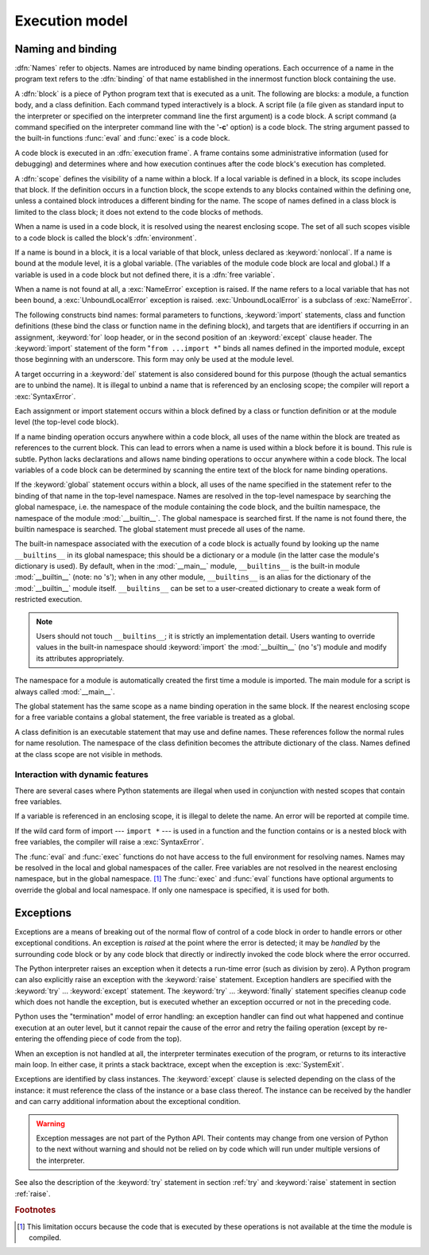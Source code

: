 
.. _execmodel:

***************
Execution model
***************

.. index:: single: execution model


.. _naming:

Naming and binding
==================

.. index::
   pair: code; block
   single: namespace
   single: scope

.. index::
   single: name
   pair: binding; name

:dfn:`Names` refer to objects.  Names are introduced by name binding operations.
Each occurrence of a name in the program text refers to the :dfn:`binding` of
that name established in the innermost function block containing the use.

.. index:: block

A :dfn:`block` is a piece of Python program text that is executed as a unit.
The following are blocks: a module, a function body, and a class definition.
Each command typed interactively is a block.  A script file (a file given as
standard input to the interpreter or specified on the interpreter command line
the first argument) is a code block.  A script command (a command specified on
the interpreter command line with the '**-c**' option) is a code block.  The
string argument passed to the built-in functions :func:`eval` and :func:`exec`
is a code block.

.. index:: pair: execution; frame

A code block is executed in an :dfn:`execution frame`.  A frame contains some
administrative information (used for debugging) and determines where and how
execution continues after the code block's execution has completed.

.. index:: scope

A :dfn:`scope` defines the visibility of a name within a block.  If a local
variable is defined in a block, its scope includes that block.  If the
definition occurs in a function block, the scope extends to any blocks contained
within the defining one, unless a contained block introduces a different binding
for the name.  The scope of names defined in a class block is limited to the
class block; it does not extend to the code blocks of methods.

.. index:: single: environment

When a name is used in a code block, it is resolved using the nearest enclosing
scope.  The set of all such scopes visible to a code block is called the block's
:dfn:`environment`.

.. index:: pair: free; variable

If a name is bound in a block, it is a local variable of that block, unless
declared as :keyword:`nonlocal`.  If a name is bound at the module level, it is
a global variable.  (The variables of the module code block are local and
global.)  If a variable is used in a code block but not defined there, it is a
:dfn:`free variable`.

.. index::
   single: NameError (built-in exception)
   single: UnboundLocalError

When a name is not found at all, a :exc:`NameError` exception is raised.  If the
name refers to a local variable that has not been bound, a
:exc:`UnboundLocalError` exception is raised.  :exc:`UnboundLocalError` is a
subclass of :exc:`NameError`.

.. index:: statement: from

The following constructs bind names: formal parameters to functions,
:keyword:`import` statements, class and function definitions (these bind the
class or function name in the defining block), and targets that are identifiers
if occurring in an assignment, :keyword:`for` loop header, or in the second
position of an :keyword:`except` clause header.  The :keyword:`import` statement
of the form "``from ...import *``" binds all names defined in the imported
module, except those beginning with an underscore.  This form may only be used
at the module level.

A target occurring in a :keyword:`del` statement is also considered bound for
this purpose (though the actual semantics are to unbind the name).  It is
illegal to unbind a name that is referenced by an enclosing scope; the compiler
will report a :exc:`SyntaxError`.

Each assignment or import statement occurs within a block defined by a class or
function definition or at the module level (the top-level code block).

If a name binding operation occurs anywhere within a code block, all uses of the
name within the block are treated as references to the current block.  This can
lead to errors when a name is used within a block before it is bound.  This rule
is subtle.  Python lacks declarations and allows name binding operations to
occur anywhere within a code block.  The local variables of a code block can be
determined by scanning the entire text of the block for name binding operations.

If the :keyword:`global` statement occurs within a block, all uses of the name
specified in the statement refer to the binding of that name in the top-level
namespace.  Names are resolved in the top-level namespace by searching the
global namespace, i.e. the namespace of the module containing the code block,
and the builtin namespace, the namespace of the module :mod:`__builtin__`.  The
global namespace is searched first.  If the name is not found there, the builtin
namespace is searched.  The global statement must precede all uses of the name.

.. XXX document "nonlocal" semantics here

.. index:: pair: restricted; execution

The built-in namespace associated with the execution of a code block is actually
found by looking up the name ``__builtins__`` in its global namespace; this
should be a dictionary or a module (in the latter case the module's dictionary
is used).  By default, when in the :mod:`__main__` module, ``__builtins__`` is
the built-in module :mod:`__builtin__` (note: no 's'); when in any other module,
``__builtins__`` is an alias for the dictionary of the :mod:`__builtin__` module
itself.  ``__builtins__`` can be set to a user-created dictionary to create a
weak form of restricted execution.

.. note::

   Users should not touch ``__builtins__``; it is strictly an implementation
   detail.  Users wanting to override values in the built-in namespace should
   :keyword:`import` the :mod:`__builtin__` (no 's') module and modify its
   attributes appropriately.

.. index:: module: __main__

The namespace for a module is automatically created the first time a module is
imported.  The main module for a script is always called :mod:`__main__`.

The global statement has the same scope as a name binding operation in the same
block.  If the nearest enclosing scope for a free variable contains a global
statement, the free variable is treated as a global.

A class definition is an executable statement that may use and define names.
These references follow the normal rules for name resolution.  The namespace of
the class definition becomes the attribute dictionary of the class.  Names
defined at the class scope are not visible in methods.


.. _dynamic-features:

Interaction with dynamic features
---------------------------------

There are several cases where Python statements are illegal when used in
conjunction with nested scopes that contain free variables.

If a variable is referenced in an enclosing scope, it is illegal to delete the
name.  An error will be reported at compile time.

If the wild card form of import --- ``import *`` --- is used in a function and
the function contains or is a nested block with free variables, the compiler
will raise a :exc:`SyntaxError`.

.. XXX from * also invalid with relative imports (at least currently)

The :func:`eval` and :func:`exec` functions do not have access to the full
environment for resolving names.  Names may be resolved in the local and global
namespaces of the caller.  Free variables are not resolved in the nearest
enclosing namespace, but in the global namespace.  [#]_ The :func:`exec` and
:func:`eval` functions have optional arguments to override the global and local
namespace.  If only one namespace is specified, it is used for both.


.. _exceptions:

Exceptions
==========

.. index:: single: exception

.. index::
   single: raise an exception
   single: handle an exception
   single: exception handler
   single: errors
   single: error handling

Exceptions are a means of breaking out of the normal flow of control of a code
block in order to handle errors or other exceptional conditions.  An exception
is *raised* at the point where the error is detected; it may be *handled* by the
surrounding code block or by any code block that directly or indirectly invoked
the code block where the error occurred.

The Python interpreter raises an exception when it detects a run-time error
(such as division by zero).  A Python program can also explicitly raise an
exception with the :keyword:`raise` statement. Exception handlers are specified
with the :keyword:`try` ... :keyword:`except` statement.  The :keyword:`try` ...
:keyword:`finally` statement specifies cleanup code which does not handle the
exception, but is executed whether an exception occurred or not in the preceding
code.

.. index:: single: termination model

Python uses the "termination" model of error handling: an exception handler can
find out what happened and continue execution at an outer level, but it cannot
repair the cause of the error and retry the failing operation (except by
re-entering the offending piece of code from the top).

.. index:: single: SystemExit (built-in exception)

When an exception is not handled at all, the interpreter terminates execution of
the program, or returns to its interactive main loop.  In either case, it prints
a stack backtrace, except when the exception is :exc:`SystemExit`.

Exceptions are identified by class instances.  The :keyword:`except` clause is
selected depending on the class of the instance: it must reference the class of
the instance or a base class thereof.  The instance can be received by the
handler and can carry additional information about the exceptional condition.

.. warning::

   Exception messages are not part of the Python API.  Their contents may change
   from one version of Python to the next without warning and should not be
   relied on by code which will run under multiple versions of the interpreter.

See also the description of the :keyword:`try` statement in section :ref:`try`
and :keyword:`raise` statement in section :ref:`raise`.

.. rubric:: Footnotes

.. [#] This limitation occurs because the code that is executed by these operations
       is not available at the time the module is compiled.

